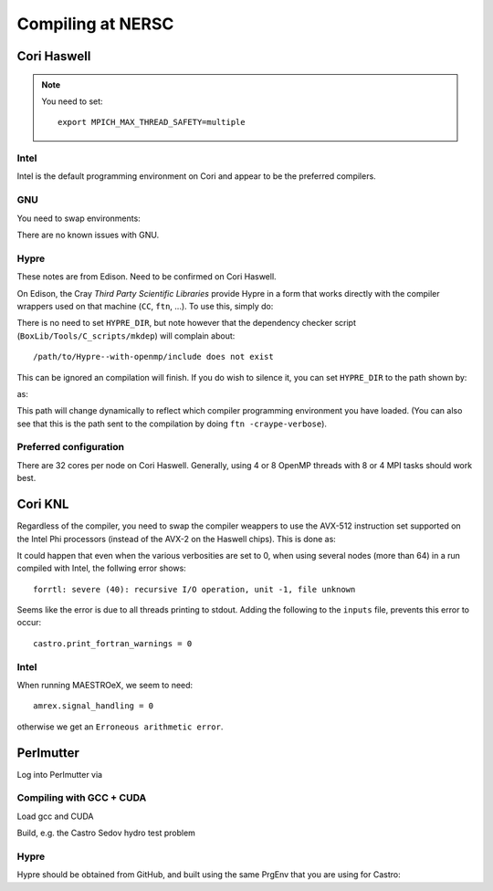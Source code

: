 .. highlight:: bash

Compiling at NERSC
==================


Cori Haswell
------------

.. note::

   You need to set::

      export MPICH_MAX_THREAD_SAFETY=multiple


Intel
^^^^^

Intel is the default programming environment on Cori and appear to
be the preferred compilers.


GNU
^^^

You need to swap environments:

.. prompt:: bash

   module swap PrgEnv-{intel,gnu}

There are no known issues with GNU.

Hypre
^^^^^

These notes are from Edison.  Need to be confirmed on Cori Haswell.

On Edison, the Cray *Third Party Scientific Libraries* provide Hypre
in a form that works directly with the compiler wrappers used on that
machine (``CC``, ``ftn``, ...).  To use this, simply do:

.. prompt:: bash

   module load cray-tpsl

There is no need to set ``HYPRE_DIR``, but note however that the
dependency checker script (``BoxLib/Tools/C_scripts/mkdep``) will
complain about::

  /path/to/Hypre--with-openmp/include does not exist

This can be ignored an compilation will finish.  If you do wish to
silence it, you can set ``HYPRE_DIR`` to the path shown by:

.. prompt:: bash

   module show cray-tpsl

as:

.. prompt:: bash

   export HYPRE_DIR=${CRAY_TPSL_PREFIX_DIR}

This path will change dynamically to reflect which compiler programming
environment you have loaded.  (You can also see that this is the path
sent to the compilation by doing ``ftn -craype-verbose``).



Preferred configuration
^^^^^^^^^^^^^^^^^^^^^^^

There are 32 cores per node on Cori Haswell.  Generally, using 4 or 8 OpenMP
threads with 8 or 4 MPI tasks should work best.




Cori KNL
--------

Regardless of the compiler, you need to swap the compiler weappers to
use the AVX-512 instruction set supported on the Intel Phi processors
(instead of the AVX-2 on the Haswell chips).  This is done as:

.. prompt:: bash

   module swap craype-{haswell,mic-knl}

It could happen that even when the various verbosities are set to 0,
when using several nodes (more than 64) in a run compiled with Intel,
the follwing error shows::

  forrtl: severe (40): recursive I/O operation, unit -1, file unknown

Seems like the error is due to all threads printing to stdout. Adding
the following to the ``inputs`` file, prevents this error to occur::

  castro.print_fortran_warnings = 0


Intel
^^^^^

When running MAESTROeX, we seem to need::

  amrex.signal_handling = 0

otherwise we get an ``Erroneous arithmetic error``.




Perlmutter
----------

Log into Perlmutter via

.. prompt:: bash

   ssh perlmutter-p1.nersc.gov


Compiling with GCC + CUDA
^^^^^^^^^^^^^^^^^^^^^^^^^

Load gcc and CUDA

.. prompt:: bash

   module load PrgEnv-gnu
   module load cudatoolkit

Build, e.g. the Castro Sedov hydro test problem

.. prompt:: bash

   make -j COMP=gnu TINY_PROFILE=TRUE USE_MPI=TRUE USE_OMP=FALSE USE_CUDA=TRUE

Hypre
^^^^^

Hypre should be obtained from GitHub, and built using the same PrgEnv that you are using for Castro:

.. prompt:: bash

   HYPRE_CUDA_SM=80 CXX=CC CC=cc FC=ftn ./configure --prefix=/path/to/hypre/install --with-MPI --with-cuda --enable-unified-memory

